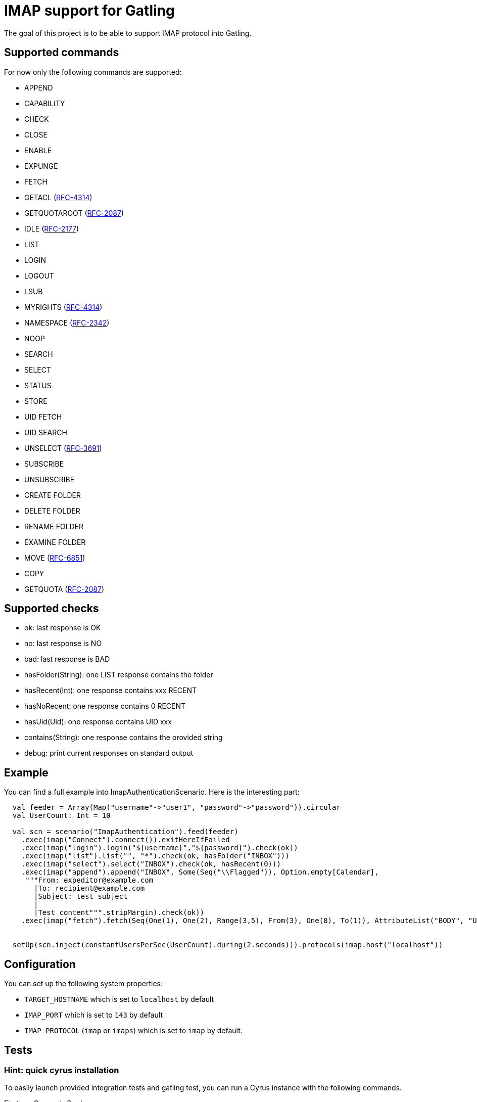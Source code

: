 = IMAP support for Gatling

The goal of this project is to be able to support IMAP protocol into Gatling.

== Supported commands

For now only the following commands are supported:

 - APPEND
 - CAPABILITY
 - CHECK
 - CLOSE
 - ENABLE
 - EXPUNGE
 - FETCH
 - GETACL (link:https://datatracker.ietf.org/doc/html/rfc4314[RFC-4314])
 - GETQUOTAROOT (link:https://datatracker.ietf.org/doc/html/rfc2087[RFC-2087])
 - IDLE (link:https://datatracker.ietf.org/doc/html/rfc2177[RFC-2177])
 - LIST
 - LOGIN
 - LOGOUT
 - LSUB
 - MYRIGHTS (link:https://datatracker.ietf.org/doc/html/rfc4314[RFC-4314])
 - NAMESPACE (link:https://datatracker.ietf.org/doc/html/rfc2342[RFC-2342])
 - NOOP
 - SEARCH
 - SELECT
 - STATUS
 - STORE
 - UID FETCH
 - UID SEARCH
 - UNSELECT (link:https://datatracker.ietf.org/doc/html/rfc3691[RFC-3691])
 - SUBSCRIBE
 - UNSUBSCRIBE
 - CREATE FOLDER
 - DELETE FOLDER
 - RENAME FOLDER
 - EXAMINE FOLDER
 - MOVE (link:https://datatracker.ietf.org/doc/html/rfc6851[RFC-6851])
 - COPY
 - GETQUOTA (link:https://datatracker.ietf.org/doc/html/rfc2087[RFC-2087])

== Supported checks

 - ok: last response is OK
 - no: last response is NO
 - bad: last response is BAD
 - hasFolder(String): one LIST response contains the folder
 - hasRecent(Int): one response contains xxx RECENT
 - hasNoRecent: one response contains 0 RECENT
 - hasUid(Uid): one response contains UID xxx
 - contains(String): one response contains the provided string
 - debug: print current responses on standard output

== Example

You can find a full example into ImapAuthenticationScenario.  Here is the interesting part:

----
  val feeder = Array(Map("username"->"user1", "password"->"password")).circular
  val UserCount: Int = 10

  val scn = scenario("ImapAuthentication").feed(feeder)
    .exec(imap("Connect").connect()).exitHereIfFailed
    .exec(imap("login").login("${username}","${password}").check(ok))
    .exec(imap("list").list("", "*").check(ok, hasFolder("INBOX")))
    .exec(imap("select").select("INBOX").check(ok, hasRecent(0)))
    .exec(imap("append").append("INBOX", Some(Seq("\\Flagged")), Option.empty[Calendar],
     """From: expeditor@example.com
       |To: recipient@example.com
       |Subject: test subject
       |
       |Test content""".stripMargin).check(ok))
    .exec(imap("fetch").fetch(Seq(One(1), One(2), Range(3,5), From(3), One(8), To(1)), AttributeList("BODY", "UID")).check(ok, hasUid(Uid(1)), contains("TEXT")))


  setUp(scn.inject(constantUsersPerSec(UserCount).during(2.seconds))).protocols(imap.host("localhost"))
----

== Configuration

You can set up the following system properties:

 * `TARGET_HOSTNAME` which is set to `localhost` by default
 * `IMAP_PORT` which is set to `143` by default
 * `IMAP_PROTOCOL` (`imap` or `imaps`) which is set to `imap` by default.

== Tests

=== Hint: quick cyrus installation

To easily launch provided integration tests and gatling test, you can run a Cyrus instance with the following commands.

First run Cyrus via Docker:

----
$ docker run -d --name cyrus -p 143:143 linagora/cyrus-imap
----

Then create a user:

----
$ docker exec -ti cyrus bash -c 'echo password | saslpasswd2 -u test -c user1 -p'
----

And create its INBOX:

----
$ telnet localhost 143
. LOGIN cyrus cyrus
A1 CREATE user.user1
A2 CREATE user.user1.INBOX
----

Then you can check all is fine with a new telnet session:

----
$ telnet localhost 143
. LOGIN user1 password
A1 SELECT INBOX
----

You should obtain the following result:

----
$ telnet localhost 143
Trying 127.0.0.1...
Connected to localhost.
Escape character is '^]'.
* OK [CAPABILITY IMAP4rev1 LITERAL+ ID ENABLE AUTH=PLAIN SASL-IR] test Cyrus IMAP v2.4.17-caldav-beta10-Debian-2.4.17+caldav~beta10-18 server ready
. LOGIN user1 password
. OK [CAPABILITY IMAP4rev1 LITERAL+ ID ENABLE ACL RIGHTS=kxte QUOTA MAILBOX-REFERRALS NAMESPACE UIDPLUS NO_ATOMIC_RENAME UNSELECT CHILDREN MULTIAPPEND BINARY CATENATE CONDSTORE ESEARCH SORT SORT=MODSEQ SORT=DISPLAY THREAD=ORDEREDSUBJECT THREAD=REFERENCES ANNOTATEMORE LIST-EXTENDED WITHIN QRESYNC SCAN XLIST X-REPLICATION URLAUTH URLAUTH=BINARY LOGINDISABLED COMPRESS=DEFLATE IDLE] User logged in SESSIONID=<cyrus-28-1478786954-1>
A1 SELECT INBOX
* 0 EXISTS
* 0 RECENT
* FLAGS (\Answered \Flagged \Draft \Deleted \Seen)
* OK [PERMANENTFLAGS (\Answered \Flagged \Draft \Deleted \Seen \*)] Ok
* OK [UIDVALIDITY 1478786897] Ok
* OK [UIDNEXT 1] Ok
* OK [HIGHESTMODSEQ 1] Ok
* OK [URLMECH INTERNAL] Ok
A1 OK [READ-WRITE] Completed
----

=== Launch tests

Some simple integration tests are available via:

----
$ sbt GatlingIt/test
----

Finally, execute your gatling scenarios:

----
$ sbt gatling:test
----

Or only the specified one:

----
$ sbt "gatling:testOnly com.linagora.gatling.imap.scenario.ImapAuthenticationScenario"
----

You can also pass parameter to scenario that accept it like that:

----
$ JAVA_OPTS="-DnumberOfMailInInbox=15 -DpercentageOfMailToExpunge=30 -DmaxDuration=20" sbt "gatling:testOnly com.linagora.gatling.imap.scenario.ImapExpungeScenario"
----

In the case of expunge scenario the maxDuration parameter is in minutes

=== Building with a local jenkins runner

You can use a custom local jenkins runner with the `Jenkinsfile` at the root of this project to build the project.
This will automatically do for you:

* checkout and compile the latest code of Gatling-imap project
* launch Gatling integration tests

To launch it you need to have docker installed. From the root of this project, you can build the Jenkins runner locally yourself:

----
docker build -t local-jenkins-runner dockerfiles/jenkins-runner
----

And then you need to launch it with the Jenkinsfile:

----
docker run --rm -v /var/run/docker.sock:/var/run/docker.sock -v ${PWD}/dockerfiles/jenkins-runner/Jenkinsfile:/workspace/Jenkinsfile
--network=host local-jenkins-runner
----

If you don't want the build to redownload everytime all the sbt dependencies (it can be heavy) you can mount
your local sbt repository as a volume by adding `-v $HOME/.ivy2/cache:/root/.ivy2/cache` to the above command.